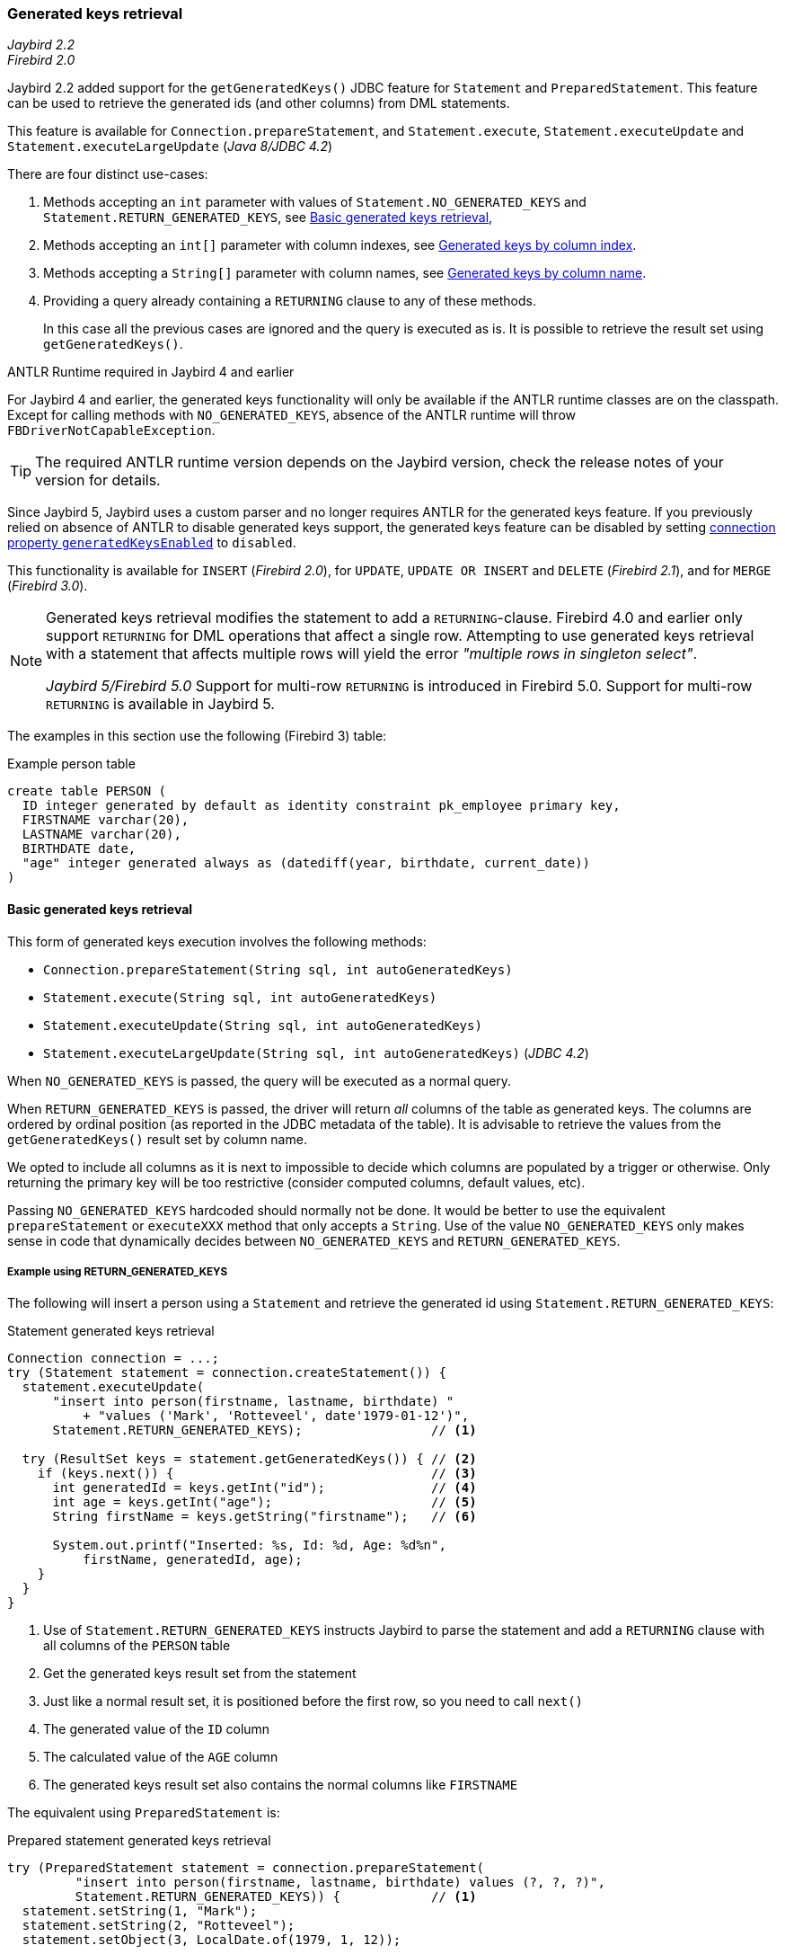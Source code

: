 [[ref-generatedkeys]]
=== Generated keys retrieval

[.since]_Jaybird 2.2_ +
[.since]_Firebird 2.0_

Jaybird 2.2 added support for the `getGeneratedKeys()` JDBC feature for `Statement` and `PreparedStatement`.
This feature can be used to retrieve the generated ids (and other columns) from DML statements.

This feature is available for `Connection.prepareStatement`, and `Statement.execute`, `Statement.executeUpdate` and `Statement.executeLargeUpdate` ([.since]_Java 8/JDBC 4.2_)

There are four distinct use-cases:

. Methods accepting an `int` parameter with values of `Statement.NO_GENERATED_KEYS` and `Statement.RETURN_GENERATED_KEYS`, see <<ref-generatedkeys-RETURN-GENERATED-KEYS>>,
. Methods accepting an `int[]` parameter with column indexes, see <<ref-generatedkeys-column-index>>.
. Methods accepting a `String[]` parameter with column names, see <<ref-generatedkeys-column-name>>.
. Providing a query already containing a `RETURNING` clause to any of these methods.
+
In this case all the previous cases are ignored and the query is executed as is.
It is possible to retrieve the result set using `getGeneratedKeys()`.

.ANTLR Runtime required in Jaybird 4 and earlier
****
For Jaybird 4 and earlier, the generated keys functionality will only be available if the ANTLR runtime classes are on the classpath.
Except for calling methods with `NO_GENERATED_KEYS`, absence of the ANTLR runtime will throw `FBDriverNotCapableException`.

TIP: The required ANTLR runtime version depends on the Jaybird version, check the release notes of your version for details.

Since Jaybird 5, Jaybird uses a custom parser and no longer requires ANTLR for the generated keys feature.
If you previously relied on absence of ANTLR to disable generated keys support, the generated keys feature can be disabled by setting <<ref-generatedkeys-config,connection property `generatedKeysEnabled`>> to `disabled`.
****

This functionality is available for `INSERT` ([.since]_Firebird 2.0_), for `UPDATE`, `UPDATE OR INSERT` and `DELETE` ([.since]_Firebird 2.1_), and for `MERGE` ([.since]_Firebird 3.0_).

[NOTE] 
====
Generated keys retrieval modifies the statement to add a `RETURNING`-clause.
Firebird 4.0 and earlier only support `RETURNING` for DML operations that affect a single row.
Attempting to use generated keys retrieval with a statement that affects multiple rows will yield the error _"multiple rows in singleton select"_.

[.since]_Jaybird 5/Firebird 5.0_ Support for multi-row `RETURNING` is introduced in Firebird 5.0.
Support for multi-row `RETURNING` is available in Jaybird 5.
====

The examples in this section use the following (Firebird 3) table:

[source,sql]
.Example person table
----
create table PERSON (
  ID integer generated by default as identity constraint pk_employee primary key,
  FIRSTNAME varchar(20),
  LASTNAME varchar(20),
  BIRTHDATE date,
  "age" integer generated always as (datediff(year, birthdate, current_date))
)
----

[[ref-generatedkeys-RETURN-GENERATED-KEYS]]
==== Basic generated keys retrieval

This form of generated keys execution involves the following methods:

* `Connection.prepareStatement(String sql, int autoGeneratedKeys)`
* `Statement.execute(String sql, int autoGeneratedKeys)`
* `Statement.executeUpdate(String sql, int autoGeneratedKeys)`
* `Statement.executeLargeUpdate(String sql, int autoGeneratedKeys)` ([.since]_JDBC 4.2_)

When `NO_GENERATED_KEYS` is passed, the query will be executed as a normal query.

When `RETURN_GENERATED_KEYS` is passed, the driver will return _all_ columns of the table as generated keys.
The columns are ordered by ordinal position (as reported in the JDBC metadata of the table).
It is advisable to retrieve the values from the `getGeneratedKeys()` result set by column name.

We opted to include all columns as it is next to impossible to decide which columns are populated by a trigger or otherwise.
Only returning the primary key will be too restrictive (consider computed columns, default values, etc).

Passing `NO_GENERATED_KEYS` hardcoded should normally not be done.
It would be better to use the equivalent `prepareStatement` or `executeXXX` method that only accepts a `String`.
Use of the value `NO_GENERATED_KEYS` only makes sense in code that dynamically decides between `NO_GENERATED_KEYS` and `RETURN_GENERATED_KEYS`.

[[ref-generatedkeys-examples-RETURN-GENERATED-KEYS]]
===== Example using RETURN_GENERATED_KEYS

The following will insert a person using a `Statement` and retrieve the generated id using `Statement.RETURN_GENERATED_KEYS`:

[source,java]
.Statement generated keys retrieval
----
Connection connection = ...;
try (Statement statement = connection.createStatement()) {
  statement.executeUpdate(
      "insert into person(firstname, lastname, birthdate) "
          + "values ('Mark', 'Rotteveel', date'1979-01-12')",
      Statement.RETURN_GENERATED_KEYS);                 // <1>

  try (ResultSet keys = statement.getGeneratedKeys()) { // <2>
    if (keys.next()) {                                  // <3>
      int generatedId = keys.getInt("id");              // <4>
      int age = keys.getInt("age");                     // <5>
      String firstName = keys.getString("firstname");   // <6>

      System.out.printf("Inserted: %s, Id: %d, Age: %d%n", 
          firstName, generatedId, age);
    }
  }
}
----
<1> Use of `Statement.RETURN_GENERATED_KEYS` instructs Jaybird to parse the statement and add a `RETURNING` clause with all columns of the `PERSON` table
<2> Get the generated keys result set from the statement
<3> Just like a normal result set, it is positioned before the first row, so you need to call `next()`
<4> The generated value of the `ID` column
<5> The calculated value of the `AGE` column
<6> The generated keys result set also contains the normal columns like `FIRSTNAME`

The equivalent using `PreparedStatement` is:

[source,java]
.Prepared statement generated keys retrieval
----
try (PreparedStatement statement = connection.prepareStatement(
         "insert into person(firstname, lastname, birthdate) values (?, ?, ?)",
         Statement.RETURN_GENERATED_KEYS)) {            // <1>
  statement.setString(1, "Mark");
  statement.setString(2, "Rotteveel");
  statement.setObject(3, LocalDate.of(1979, 1, 12));

  statement.executeUpdate();
  try (ResultSet keys = statement.getGeneratedKeys()) { // <2>
    if (keys.next()) {                                  // <3>
      int generatedId = keys.getInt("id");              // <4>
      int age = keys.getInt("age");                     // <5>
      String firstName = keys.getString("firstname");

      System.out.printf("Inserted: %s, Id: %d, Age: %d%n",
          firstName, generatedId, age);
    }
  }
}
----
<1> Besides use of parameters, the only real difference is that use of `Statement.RETURN_GENERATED_KEYS` moved from execution to prepare.
This makes sense if you consider that once prepared, the statement can be reused.

[[ref-generatedkeys-column-index]]
==== Generated keys by column index

This form of generated keys execution involves the following methods:

* `Connection.prepareStatement(String sql, int[] columnIndexes)`
* `Statement.execute(String sql, int[] columnIndexes)`
* `Statement.executeUpdate(String sql, int[] columnIndexes)`
* `Statement.executeLargeUpdate(String sql, int[] columnIndexes)` ([.since]_JDBC 4.2_)

The values in the `int[]` parameter are the ordinal positions of the columns as specified in the (JDBC) metadata of the table.

[WARNING]
====
In Jaybird 3 and earlier, a null or empty array was silently ignored and the statement was executed normally (not producing generated keys).
In Jaybird 4, this behaviour has changed and instead will throw an exception with message _"Generated keys array columnIndexes was empty or null. A non-empty array is required."_

In Jaybird 3 and earlier, invalid ordinal positions are ignored and silently dropped: passing `new int[] { 1, 5, 6 }` will work, even though we don't have sixth column.
In Jaybird 4, this behavior has changed and instead will throw an exception with message _"Generated keys column position <position> does not exist for table <tablename>. Check DatabaseMetaData.getColumns (column ORDINAL_POSITION) for valid values."_
====

[[ref-generatedkeys-examples-column-index]]
===== Example using column indexes

Retrieval by column index uses the ordinal position as reported in `DatabaseMetaData.getColumns`, column `ORDINAL_POSITION`. 
In practice this is the value of `RDB$RELATION_FIELDS.RDB$FIELD_POSITION + 1` of that column.

In our example, the columns are

1. `ID`
2. `FIRSTNAME`
3. `LASTNAME`
4. `BIRTHDATE`
5. `age`

[source,java]
.Prepared statement generated keys retrieval by index
----
try (PreparedStatement statement = connection.prepareStatement(
         "insert into person(firstname, lastname, birthdate) values (?, ?, ?)",
         new int[] { 1, 5 })) {                         // <1>
  statement.setString(1, "Mark");
  statement.setString(2, "Rotteveel");
  statement.setObject(3, LocalDate.of(1979, 1, 12));

  statement.executeUpdate();
  try (ResultSet keys = statement.getGeneratedKeys()) { 
    if (keys.next()) {                                  
      int generatedId = keys.getInt("id");              // <2>
      int age = keys.getInt(2);                         // <3>

      System.out.printf("Id: %d, Age: %d%n",
          generatedId, age);
    }
  }
}
----
<1> Instead of `Statement.RETURN_GENERATED_KEYS`, the column indices are passed in an array, in this case `1` for `ID` and `5` for `age`.
<2> Retrieval of the first column, `ID`, by name
<3> Retrieval of the second column, `age`, by id.
Notice that the index used for retrieval does not match the position (5) passed in the prepare. 
As this is the second column, it is retrieved from the result set by `2`.

[WARNING]
====
In Jaybird 3 and earlier, the array of indices is sorted in ascending order before use: passing `new int[] { 4, 1, 3 }` will yield columns in order `ID`, `LASTNAME`, `BIRTHDATE`.
In Jaybird 4, this sort is no longer applied, so columns will be in the order specified by the array: `BIRTHDATE`, `ID`, `LASTNAME`.
To avoid issues, we recommend specifying the columns in ascending order, or always retrieve them by name.
====

[[ref-generatedkeys-column-name]]
==== Generated keys by column name

This form of generated keys execution involves the following methods:

* `Connection.prepareStatement(String sql, String[] columnNames)`
* `Statement.execute(String sql, String[] columnNames)`
* `Statement.executeUpdate(String sql, String[] columnNames)`
* `Statement.executeLargeUpdate(String sql, String[] columnNames)` ([.since]_JDBC 4.2_)

The values in the `String[]` are the column names to be returned. 
The column names provided are processed as is and are not checked for validity or the need of quoting.
Providing non-existent or incorrectly (un)quoted columns will result in an exception when the statement is processed by Firebird (be aware: the JDBC specification is not entirely clear if this is valid behavior, so this might change in the future).
This method is the fastest as it does not retrieve metadata from the server.

[WARNING]
====
In Jaybird 3 and earlier, a null or empty array was silently ignored and the statement was executed normally (not producing generated keys).
In Jaybird 4, this behaviour has changed and instead will throw an exception with message _"Generated keys array columnNames was empty or null. A non-empty array is required."_
====

[[ref-generatedkeys-examples-column-name]]
===== Example using column names

[source,java]
.Prepared statement generated keys retrieval by name
----
try (PreparedStatement statement = connection.prepareStatement(
         "insert into person(firstname, lastname, birthdate) values (?, ?, ?)",
         new String[] { "id", "\"age\"" })) {           // <1>
  statement.setString(1, "Mark");
  statement.setString(2, "Rotteveel");
  statement.setObject(3, LocalDate.of(1979, 1, 12));

  statement.executeUpdate();
  try (ResultSet keys = statement.getGeneratedKeys()) { 
    if (keys.next()) {                                  
      int generatedId = keys.getInt("id");
      int age = keys.getInt("age");

      System.out.printf("Id: %d, Age: %d%n",
          generatedId, age);
    }
  }
}
----
<1> The column names are passed as is, this means that correct quoting is required for case sensitive columns (and other names that require quoting).

[WARNING]
====
The requirement to pass column names correctly quoted is not specified in the JDBC standard. 
It may change in future Jaybird versions to conform with column names as returned from `DatabaseMetaData.getColumn`.
That is, unquoted exactly as stored in `RDB$RELATION_FIELDS.RDB$FIELD_NAME`.
Quoting the column names would then be done by Jaybird.

When this changes, a connection property for backwards compatibility will be provided.
====

[[ref-generatedkeys-config]]
==== Configuring generated keys support

[.since]_Jaybird 4_

The connection property `generatedKeysEnabled` (alias `generated_keys_enabled`) allows the behaviour of generated keys support to be configured.
This property is also available on data sources.

This property supports the following values (case insensitive):

* `default`: default behaviour to enable generated keys for statement types with `RETURNING` clause in the connected Firebird version.
Absence of this property, `null` or empty string implies `default`.
* `disabled`: disable support.
Attempts to use generated keys methods other than using `Statement.NO_GENERATED_KEYS` will throw a `SQLFeatureNotSupportedException`.
* `ignored`: ignore generated keys support.
Attempts to use generated keys methods will not attempt to detect generated keys support and execute as if the statement generates no keys.
The `Statement.getGeneratedKeys()` method will always return an empty result set.
This behaviour is equivalent to using the non-generated keys methods.
* A comma-separated list of statement types to enable.

For `disabled` and `ignored`, `DatabaseMetaData.supportsGetGeneratedKeys` will report `false`.

Because of the behaviour specified in the next section, typos in property values will behave as `ignored` (eg using `generatedKeysEnabled=disable` instead of `disabled` will behave as `ignored`).

[[ref-generatedkeys-config-stmt-types]]
===== Selectively enable statement types

This last option allows you to selectively enable support for generated keys.
For example, `generatedKeysEnabled=insert` will only enable it for `insert` while ignoring it for all other statement types.
Statement types that are not enabled will behave as if they generate no keys and will execute normally.
For these statement types, `Statement.getGeneratedKeys()` will return an empty result set.

Possible statement type values (case insensitive) are:

* `insert`
* `update`
* `delete`
* `update_or_insert`
* `merge`

Invalid values will be ignored.
If none of he specified statement types are supported by Firebird, it will behave as `ignored`.footnote:[This is not the case for the unsupported Firebird 1.0 and 1.5 versions. There this will behave similar to `disabled`, and you will need to explicitly specify `ignored` instead to get this behaviour.]

Some examples:

* `jdbc:firebird://localhost/testdb?generatedKeysEnabled=insert` will only enable insert support
* `jdbc:firebird://localhost/testdb?generatedKeysEnabled=merge` will only enable merge support.
But only on Firebird 3 and higher, for Firebird 2.5 this will behave as `ignored` given the lack of `RETURNING` support for merge.
* `jdbc:firebird://localhost/testdb?generatedKeysEnabled=insert,update` will only enable insert and update support

This feature can be used to circumvent issues with frameworks or tools that always use generated keys methods for prepare or execution.
For example with `UPDATE` statements that touch multiple records and -- given the Firebird 4.0 and earlier limitations for `RETURNING` -- produce the error _"multiple rows in singleton select"_.

[[ref-generatedkeys-limitations]]
==== Limitations

Jaybird 2.2 does not support generated keys retrieval for batch execution of prepared statements.
Support for generated key retrieval with batch execution was introduced in Jaybird 3.0.
